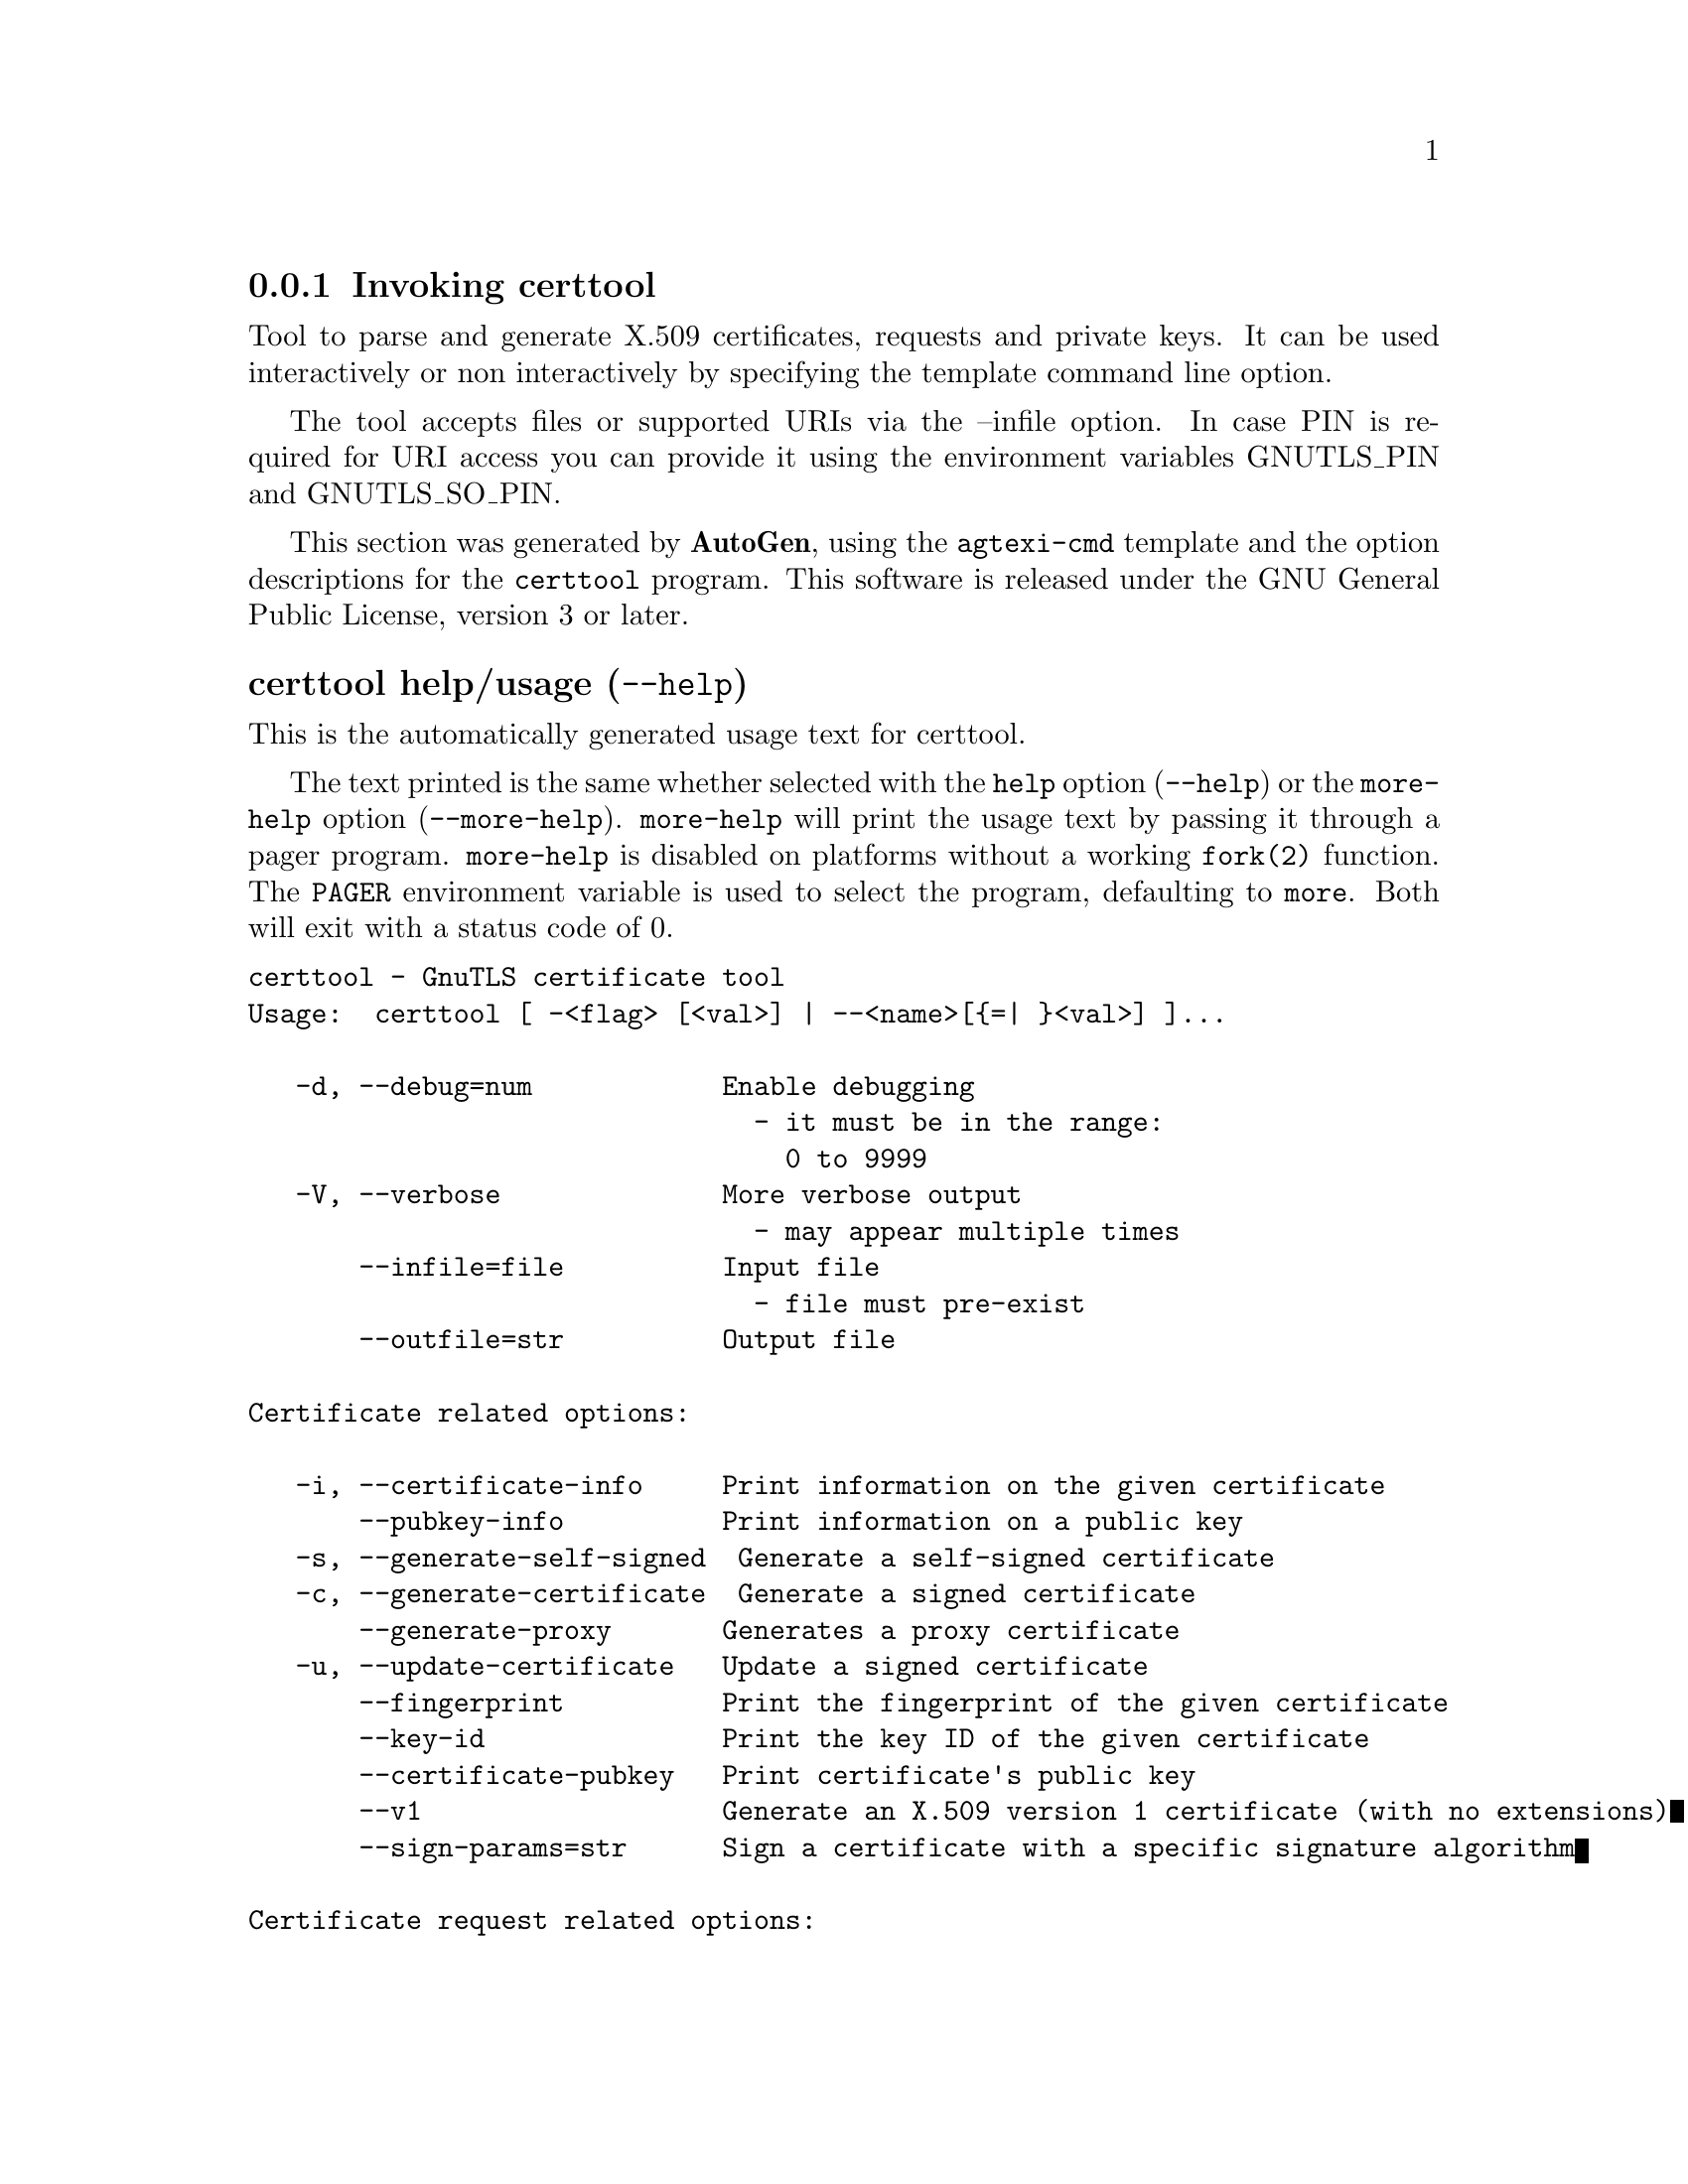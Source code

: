 @node certtool Invocation
@subsection Invoking certtool
@pindex certtool
@ignore
#  -*- buffer-read-only: t -*- vi: set ro:
#
# DO NOT EDIT THIS FILE   (invoke-certtool.texi)
#
# It has been AutoGen-ed
# From the definitions    ../src/certtool-args.def
# and the template file   agtexi-cmd.tpl
@end ignore


Tool to parse and generate X.509 certificates, requests and private keys.
It can be used interactively or non interactively by
specifying the template command line option.

The tool accepts files or supported URIs via the --infile option. In case PIN
is required for URI access you can provide it using the environment variables GNUTLS_PIN 
and GNUTLS_SO_PIN.


This section was generated by @strong{AutoGen},
using the @code{agtexi-cmd} template and the option descriptions for the @code{certtool} program.
This software is released under the GNU General Public License, version 3 or later.


@anchor{certtool usage}
@subsubheading certtool help/usage (@option{--help})
@cindex certtool help

This is the automatically generated usage text for certtool.

The text printed is the same whether selected with the @code{help} option
(@option{--help}) or the @code{more-help} option (@option{--more-help}).  @code{more-help} will print
the usage text by passing it through a pager program.
@code{more-help} is disabled on platforms without a working
@code{fork(2)} function.  The @code{PAGER} environment variable is
used to select the program, defaulting to @file{more}.  Both will exit
with a status code of 0.

@exampleindent 0
@example
certtool - GnuTLS certificate tool
Usage:  certtool [ -<flag> [<val>] | --<name>[@{=| @}<val>] ]...

   -d, --debug=num            Enable debugging
                                - it must be in the range:
                                  0 to 9999
   -V, --verbose              More verbose output
                                - may appear multiple times
       --infile=file          Input file
                                - file must pre-exist
       --outfile=str          Output file

Certificate related options:

   -i, --certificate-info     Print information on the given certificate
       --pubkey-info          Print information on a public key
   -s, --generate-self-signed  Generate a self-signed certificate
   -c, --generate-certificate  Generate a signed certificate
       --generate-proxy       Generates a proxy certificate
   -u, --update-certificate   Update a signed certificate
       --fingerprint          Print the fingerprint of the given certificate
       --key-id               Print the key ID of the given certificate
       --certificate-pubkey   Print certificate's public key
       --v1                   Generate an X.509 version 1 certificate (with no extensions)
       --sign-params=str      Sign a certificate with a specific signature algorithm

Certificate request related options:

       --crq-info             Print information on the given certificate request
   -q, --generate-request     Generate a PKCS #10 certificate request
                                - prohibits the option 'infile'
       --no-crq-extensions    Do not use extensions in certificate requests

PKCS#12 file related options:

       --p12-info             Print information on a PKCS #12 structure
       --p12-name=str         The PKCS #12 friendly name to use
       --to-p12               Generate a PKCS #12 structure

Private key related options:

   -k, --key-info             Print information on a private key
       --p8-info              Print information on a PKCS #8 structure
       --to-rsa               Convert an RSA-PSS key to raw RSA format
   -p, --generate-privkey     Generate a private key
       --bits=num             Specify the number of bits for key generation
       --curve=str            Specify the curve used for EC key generation
       --sec-param=str        Specify the security level [low, legacy, medium, high, ultra]
       --to-p8                Convert a given key to a PKCS #8 structure
   -8, --pkcs8                Use PKCS #8 format for private keys
       --provable             Generate a private key or parameters from a seed using a provable method
       --verify-provable-privkey  Verify a private key generated from a seed using a provable method
       --seed=str             When generating a private key use the given hex-encoded seed

CRL related options:

   -l, --crl-info             Print information on the given CRL structure
       --generate-crl         Generate a CRL
       --verify-crl           Verify a Certificate Revocation List using a trusted list
                                - requires the option 'load-ca-certificate'

Certificate verification related options:

   -e, --verify-chain         Verify a PEM encoded certificate chain
       --verify               Verify a PEM encoded certificate (chain) against a trusted set
       --verify-hostname=str  Specify a hostname to be used for certificate chain verification
       --verify-email=str     Specify a email to be used for certificate chain verification
                                - prohibits the option 'verify-hostname'
       --verify-purpose=str   Specify a purpose OID to be used for certificate chain verification
       --verify-allow-broken  Allow broken algorithms, such as MD5 for verification

PKCS#7 structure options:

       --p7-generate          Generate a PKCS #7 structure
       --p7-sign              Signs using a PKCS #7 structure
       --p7-detached-sign     Signs using a detached PKCS #7 structure
       --p7-include-cert      The signer's certificate will be included in the cert list.
                                - disabled as '--no-p7-include-cert'
                                - enabled by default
       --p7-time              Will include a timestamp in the PKCS #7 structure
                                - disabled as '--no-p7-time'
       --p7-show-data         Will show the embedded data in the PKCS #7 structure
                                - disabled as '--no-p7-show-data'
       --p7-info              Print information on a PKCS #7 structure
       --p7-verify            Verify the provided PKCS #7 structure
       --smime-to-p7          Convert S/MIME to PKCS #7 structure

Other options:

       --get-dh-params        List the included PKCS #3 encoded Diffie-Hellman parameters
       --dh-info              Print information PKCS #3 encoded Diffie-Hellman parameters
       --load-privkey=str     Loads a private key file
       --load-pubkey=str      Loads a public key file
       --load-request=str     Loads a certificate request file
       --load-certificate=str Loads a certificate file
       --load-ca-privkey=str  Loads the certificate authority's private key file
       --load-ca-certificate=str Loads the certificate authority's certificate file
       --load-crl=str         Loads the provided CRL
       --load-data=str        Loads auxiliary data
       --password=str         Password to use
       --null-password        Enforce a NULL password
       --empty-password       Enforce an empty password
       --hex-numbers          Print big number in an easier format to parse
       --cprint               In certain operations it prints the information in C-friendly format
       --key-type=str         Specify the key type to use on key generation
       --hash=str             Hash algorithm to use for signing
       --salt-size=num        Specify the RSA-PSS key default salt size
       --inder                Use DER format for input certificates, private keys, and DH parameters
                                - disabled as '--no-inder'
       --inraw                an alias for the 'inder' option
       --outder               Use DER format for output certificates, private keys, and DH parameters
                                - disabled as '--no-outder'
       --outraw               an alias for the 'outder' option
       --template=str         Template file to use for non-interactive operation
       --stdout-info          Print information to stdout instead of stderr
       --ask-pass             Enable interaction for entering password when in batch mode.
       --pkcs-cipher=str      Cipher to use for PKCS #8 and #12 operations
       --provider=str         Specify the PKCS #11 provider library

Version, usage and configuration options:

   -v, --version[=arg]        output version information and exit
   -h, --help                 display extended usage information and exit
   -!, --more-help            extended usage information passed thru pager

Options are specified by doubled hyphens and their name or by a single
hyphen and the flag character.

Tool to parse and generate X.509 certificates, requests and private keys.
It can be used interactively or non interactively by specifying the
template command line option.

The tool accepts files or supported URIs via the --infile option.  In case
PIN is required for URI access you can provide it using the environment
variables GNUTLS_PIN and GNUTLS_SO_PIN.

@end example
@exampleindent 4

@anchor{certtool }
@subsubheading Base options
@subsubheading debug option (-d).
@anchor{certtool debug}

This is the ``enable debugging'' option.
This option takes a number argument.
Specifies the debug level.
@anchor{certtool cert-options}
@subsubheading cert-options options
Certificate related options.
@subsubheading pubkey-info option.
@anchor{certtool pubkey-info}

This is the ``print information on a public key'' option.
The option combined with --load-request, --load-pubkey, --load-privkey and --load-certificate will extract the public key of the object in question.
@subsubheading fingerprint option.
@anchor{certtool fingerprint}

This is the ``print the fingerprint of the given certificate'' option.
This is a simple hash of the DER encoding of the certificate. It can be combined with the --hash parameter. However, it is recommended for identification to use the key-id which depends only on the certificate's key.
@subsubheading key-id option.
@anchor{certtool key-id}

This is the ``print the key id of the given certificate'' option.
This is a hash of the public key of the given certificate. It identifies the key uniquely, remains the same on a certificate renewal and depends only on signed fields of the certificate.
@subsubheading sign-params option.
@anchor{certtool sign-params}

This is the ``sign a certificate with a specific signature algorithm'' option.
This option takes a string argument.
This option can be combined with --generate-certificate, to sign the certificate with
a specific signature algorithm variant. The only option supported is 'RSA-PSS', and should be
specified when the signer does not have a certificate which is marked for RSA-PSS use only.
@anchor{certtool crq-options}
@subsubheading crq-options options
Certificate request related options.
@subsubheading generate-request option (-q).
@anchor{certtool generate-request}

This is the ``generate a pkcs #10 certificate request'' option.

@noindent
This option has some usage constraints.  It:
@itemize @bullet
@item
must not appear in combination with any of the following options:
infile.
@end itemize

Will generate a PKCS #10 certificate request. To specify a private key use --load-privkey.
@anchor{certtool pkcs12-options}
@subsubheading pkcs12-options options
PKCS#12 file related options.
@subsubheading p12-info option.
@anchor{certtool p12-info}

This is the ``print information on a pkcs #12 structure'' option.
This option will dump the contents and print the metadata of the provided PKCS #12 structure.
@subsubheading p12-name option.
@anchor{certtool p12-name}

This is the ``the pkcs #12 friendly name to use'' option.
This option takes a string argument.
The name to be used for the primary certificate and private key in a PKCS #12 file.
@subsubheading to-p12 option.
@anchor{certtool to-p12}

This is the ``generate a pkcs #12 structure'' option.
It requires a certificate, a private key and possibly a CA certificate to be specified.
@anchor{certtool key-options}
@subsubheading key-options options
Private key related options.
@subsubheading p8-info option.
@anchor{certtool p8-info}

This is the ``print information on a pkcs #8 structure'' option.
This option will print information about encrypted PKCS #8 structures. That option does not require the decryption of the structure.
@subsubheading to-rsa option.
@anchor{certtool to-rsa}

This is the ``convert an rsa-pss key to raw rsa format'' option.
It requires an RSA-PSS key as input and will output a raw RSA
key. This command is necessary for compatibility with applications that
cannot read RSA-PSS keys.
@subsubheading generate-privkey option (-p).
@anchor{certtool generate-privkey}

This is the ``generate a private key'' option.
When generating RSA-PSS private keys, the --hash option will
restrict the allowed hash for the key; in the same keys the --salt-size
option is also acceptable.
@subsubheading curve option.
@anchor{certtool curve}

This is the ``specify the curve used for ec key generation'' option.
This option takes a string argument.
Supported values are secp192r1, secp224r1, secp256r1, secp384r1 and secp521r1.
@subsubheading sec-param option.
@anchor{certtool sec-param}

This is the ``specify the security level [low, legacy, medium, high, ultra]'' option.
This option takes a string argument @file{Security parameter}.
This is alternative to the bits option.
@subsubheading to-p8 option.
@anchor{certtool to-p8}

This is the ``convert a given key to a pkcs #8 structure'' option.
This needs to be combined with --load-privkey.
@subsubheading provable option.
@anchor{certtool provable}

This is the ``generate a private key or parameters from a seed using a provable method'' option.
This will use the FIPS PUB186-4 algorithms (i.e., Shawe-Taylor) for provable key generation.
When specified the private keys or parameters will be generated from a seed, and can be
later validated with --verify-provable-privkey to be correctly generated from the seed. You may
specify --seed or allow GnuTLS to generate one (recommended). This option can be combined with
--generate-privkey or --generate-dh-params.

That option applies to RSA and DSA keys. On the DSA keys the PQG parameters
are generated using the seed, and on RSA the two primes.
@subsubheading verify-provable-privkey option.
@anchor{certtool verify-provable-privkey}

This is the ``verify a private key generated from a seed using a provable method'' option.
This will use the FIPS-186-4 algorithms for provable key generation. You may specify --seed or use the seed stored in the private key structure.
@subsubheading seed option.
@anchor{certtool seed}

This is the ``when generating a private key use the given hex-encoded seed'' option.
This option takes a string argument.
The seed acts as a security parameter for the private key, and
thus a seed size which corresponds to the security level of the private key
should be provided (e.g., 256-bits seed).
@anchor{certtool crl-options}
@subsubheading crl-options options
CRL related options.
@subsubheading generate-crl option.
@anchor{certtool generate-crl}

This is the ``generate a crl'' option.
This option generates a Certificate Revocation List. When combined with --load-crl it would use the loaded CRL as base for the generated (i.e., all revoked certificates in the base will be copied to the new CRL).
@subsubheading verify-crl option.
@anchor{certtool verify-crl}

This is the ``verify a certificate revocation list using a trusted list'' option.

@noindent
This option has some usage constraints.  It:
@itemize @bullet
@item
must appear in combination with the following options:
load-ca-certificate.
@end itemize

The trusted certificate list must be loaded with --load-ca-certificate.
@anchor{certtool cert-verify-options}
@subsubheading cert-verify-options options
Certificate verification related options.
@subsubheading verify-chain option (-e).
@anchor{certtool verify-chain}

This is the ``verify a pem encoded certificate chain'' option.
Verifies the validity of a certificate chain. That is, an ordered set of
    certificates where each one is the issuer of the previous, and the first is
    the end-certificate to be validated. In a proper chain the last certificate
    is a self signed one. It can be combined with --verify-purpose or --verify-hostname.
@subsubheading verify option.
@anchor{certtool verify}

This is the ``verify a pem encoded certificate (chain) against a trusted set'' option.
The trusted certificate list can be loaded with --load-ca-certificate. If no
certificate list is provided, then the system's trusted certificate list is used. Note that
during verification multiple paths may be explored. On a successful verification
the successful path will be the last one. It can be combined with --verify-purpose or --verify-hostname.
@subsubheading verify-hostname option.
@anchor{certtool verify-hostname}

This is the ``specify a hostname to be used for certificate chain verification'' option.
This option takes a string argument.
This is to be combined with one of the verify certificate options.
@subsubheading verify-email option.
@anchor{certtool verify-email}

This is the ``specify a email to be used for certificate chain verification'' option.
This option takes a string argument.

@noindent
This option has some usage constraints.  It:
@itemize @bullet
@item
must not appear in combination with any of the following options:
verify-hostname.
@end itemize

This is to be combined with one of the verify certificate options.
@subsubheading verify-purpose option.
@anchor{certtool verify-purpose}

This is the ``specify a purpose oid to be used for certificate chain verification'' option.
This option takes a string argument.
This object identifier restricts the purpose of the certificates to be verified. Example purposes are 1.3.6.1.5.5.7.3.1 (TLS WWW), 1.3.6.1.5.5.7.3.4 (EMAIL) etc. Note that a CA certificate without a purpose set (extended key usage) is valid for any purpose.
@subsubheading verify-allow-broken option.
@anchor{certtool verify-allow-broken}

This is the ``allow broken algorithms, such as md5 for verification'' option.
This can be combined with --p7-verify, --verify or --verify-chain.
@anchor{certtool pkcs7-options}
@subsubheading pkcs7-options options
PKCS#7 structure options.
@subsubheading p7-generate option.
@anchor{certtool p7-generate}

This is the ``generate a pkcs #7 structure'' option.
This option generates a PKCS #7 certificate container structure. To add certificates in the structure use --load-certificate and --load-crl.
@subsubheading p7-sign option.
@anchor{certtool p7-sign}

This is the ``signs using a pkcs #7 structure'' option.
This option generates a PKCS #7 structure containing a signature for the provided data from infile. The data are stored within the structure. The signer certificate has to be specified using --load-certificate and --load-privkey. The input to --load-certificate can be a list of certificates. In case of a list, the first certificate is used for signing and the other certificates are included in the structure.
@subsubheading p7-detached-sign option.
@anchor{certtool p7-detached-sign}

This is the ``signs using a detached pkcs #7 structure'' option.
This option generates a PKCS #7 structure containing a signature for the provided data from infile. The signer certificate has to be specified using --load-certificate and --load-privkey. The input to --load-certificate can be a list of certificates. In case of a list, the first certificate is used for signing and the other certificates are included in the structure.
@subsubheading p7-include-cert option.
@anchor{certtool p7-include-cert}

This is the ``the signer's certificate will be included in the cert list.'' option.

@noindent
This option has some usage constraints.  It:
@itemize @bullet
@item
can be disabled with --no-p7-include-cert.
@item
It is enabled by default.
@end itemize

This options works with --p7-sign or --p7-detached-sign and will include or exclude the signer's certificate into the generated signature.
@subsubheading p7-time option.
@anchor{certtool p7-time}

This is the ``will include a timestamp in the pkcs #7 structure'' option.

@noindent
This option has some usage constraints.  It:
@itemize @bullet
@item
can be disabled with --no-p7-time.
@end itemize

This option will include a timestamp in the generated signature
@subsubheading p7-show-data option.
@anchor{certtool p7-show-data}

This is the ``will show the embedded data in the pkcs #7 structure'' option.

@noindent
This option has some usage constraints.  It:
@itemize @bullet
@item
can be disabled with --no-p7-show-data.
@end itemize

This option can be combined with --p7-verify or --p7-info and will display the embedded signed data in the PKCS #7 structure.
@subsubheading p7-verify option.
@anchor{certtool p7-verify}

This is the ``verify the provided pkcs #7 structure'' option.
This option verifies the signed PKCS #7 structure. The certificate list to use for verification can be specified with --load-ca-certificate. When no certificate list is provided, then the system's certificate list is used. Alternatively a direct signer can be provided using --load-certificate. A key purpose can be enforced with the --verify-purpose option, and the --load-data option will utilize detached data.
@anchor{certtool other-options}
@subsubheading other-options options
Other options.
@subsubheading generate-dh-params option.
@anchor{certtool generate-dh-params}

This is the ``generate pkcs #3 encoded diffie-hellman parameters'' option.
The will generate random parameters to be used with
Diffie-Hellman key exchange. The output parameters will be in PKCS #3
format. Note that it is recommended to use the --get-dh-params option
instead.

@strong{NOTE}@strong{: THIS OPTION IS DEPRECATED}
@subsubheading get-dh-params option.
@anchor{certtool get-dh-params}

This is the ``list the included pkcs #3 encoded diffie-hellman parameters'' option.
Returns stored DH parameters in GnuTLS. Those parameters returned
are defined in RFC7919, and can be considered standard parameters for a TLS
key exchange. This option is provided for old applications which require
DH parameters to be specified; modern GnuTLS applications should not require
them.
@subsubheading load-privkey option.
@anchor{certtool load-privkey}

This is the ``loads a private key file'' option.
This option takes a string argument.
This can be either a file or a PKCS #11 URL
@subsubheading load-pubkey option.
@anchor{certtool load-pubkey}

This is the ``loads a public key file'' option.
This option takes a string argument.
This can be either a file or a PKCS #11 URL
@subsubheading load-request option.
@anchor{certtool load-request}

This is the ``loads a certificate request file'' option.
This option takes a string argument.
This option can be used with a file
@subsubheading load-certificate option.
@anchor{certtool load-certificate}

This is the ``loads a certificate file'' option.
This option takes a string argument.
This option can be used with a file
@subsubheading load-ca-privkey option.
@anchor{certtool load-ca-privkey}

This is the ``loads the certificate authority's private key file'' option.
This option takes a string argument.
This can be either a file or a PKCS #11 URL
@subsubheading load-ca-certificate option.
@anchor{certtool load-ca-certificate}

This is the ``loads the certificate authority's certificate file'' option.
This option takes a string argument.
This can be either a file or a PKCS #11 URL
@subsubheading load-crl option.
@anchor{certtool load-crl}

This is the ``loads the provided crl'' option.
This option takes a string argument.
This option can be used with a file
@subsubheading load-data option.
@anchor{certtool load-data}

This is the ``loads auxiliary data'' option.
This option takes a string argument.
This option can be used with a file
@subsubheading password option.
@anchor{certtool password}

This is the ``password to use'' option.
This option takes a string argument.
You can use this option to specify the password in the command line instead of reading it from the tty. Note, that the command line arguments are available for view in others in the system. Specifying password as '' is the same as specifying no password.
@subsubheading null-password option.
@anchor{certtool null-password}

This is the ``enforce a null password'' option.
This option enforces a NULL password. This is different than the empty or no password in schemas like PKCS #8.
@subsubheading empty-password option.
@anchor{certtool empty-password}

This is the ``enforce an empty password'' option.
This option enforces an empty password. This is different than the NULL or no password in schemas like PKCS #8.
@subsubheading cprint option.
@anchor{certtool cprint}

This is the ``in certain operations it prints the information in c-friendly format'' option.
In certain operations it prints the information in C-friendly format, suitable for including into C programs.
@subsubheading rsa option.
@anchor{certtool rsa}

This is the ``generate rsa key'' option.
When combined with --generate-privkey generates an RSA private key.

@strong{NOTE}@strong{: THIS OPTION IS DEPRECATED}
@subsubheading dsa option.
@anchor{certtool dsa}

This is the ``generate dsa key'' option.
When combined with --generate-privkey generates a DSA private key.

@strong{NOTE}@strong{: THIS OPTION IS DEPRECATED}
@subsubheading ecc option.
@anchor{certtool ecc}

This is the ``generate ecc (ecdsa) key'' option.
When combined with --generate-privkey generates an elliptic curve private key to be used with ECDSA.

@strong{NOTE}@strong{: THIS OPTION IS DEPRECATED}
@subsubheading ecdsa option.
@anchor{certtool ecdsa}

This is an alias for the @code{ecc} option,
@pxref{certtool ecc, the ecc option documentation}.

@subsubheading key-type option.
@anchor{certtool key-type}

This is the ``specify the key type to use on key generation'' option.
This option takes a string argument.
This option can be combined with --generate-privkey, to specify
    the key type to be generated. Valid options are, 'rsa', 'rsa-pss',
'dsa', 'ecdsa', and 'ed25519'.
@subsubheading hash option.
@anchor{certtool hash}

This is the ``hash algorithm to use for signing'' option.
This option takes a string argument.
Available hash functions are SHA1, RMD160, SHA256, SHA384, SHA512, SHA3-224, SHA3-256, SHA3-384, SHA3-512.
@subsubheading salt-size option.
@anchor{certtool salt-size}

This is the ``specify the rsa-pss key default salt size'' option.
This option takes a number argument.
Typical keys shouldn't set or restrict this option.
@subsubheading inder option.
@anchor{certtool inder}

This is the ``use der format for input certificates, private keys, and dh parameters '' option.

@noindent
This option has some usage constraints.  It:
@itemize @bullet
@item
can be disabled with --no-inder.
@end itemize

The input files will be assumed to be in DER or RAW format. 
Unlike options that in PEM input would allow multiple input data (e.g. multiple 
certificates), when reading in DER format a single data structure is read.
@subsubheading inraw option.
@anchor{certtool inraw}

This is an alias for the @code{inder} option,
@pxref{certtool inder, the inder option documentation}.

@subsubheading outder option.
@anchor{certtool outder}

This is the ``use der format for output certificates, private keys, and dh parameters'' option.

@noindent
This option has some usage constraints.  It:
@itemize @bullet
@item
can be disabled with --no-outder.
@end itemize

The output will be in DER or RAW format.
@subsubheading outraw option.
@anchor{certtool outraw}

This is an alias for the @code{outder} option,
@pxref{certtool outder, the outder option documentation}.

@subsubheading ask-pass option.
@anchor{certtool ask-pass}

This is the ``enable interaction for entering password when in batch mode.'' option.
This option will enable interaction to enter password when in batch mode. That is useful when the template option has been specified.
@subsubheading pkcs-cipher option.
@anchor{certtool pkcs-cipher}

This is the ``cipher to use for pkcs #8 and #12 operations'' option.
This option takes a string argument @file{Cipher}.
Cipher may be one of 3des, 3des-pkcs12, aes-128, aes-192, aes-256, rc2-40, arcfour.
@subsubheading provider option.
@anchor{certtool provider}

This is the ``specify the pkcs #11 provider library'' option.
This option takes a string argument.
This will override the default options in /etc/gnutls/pkcs11.conf
@anchor{certtool exit status}
@subsubheading certtool exit status

One of the following exit values will be returned:
@table @samp
@item 0 (EXIT_SUCCESS)
Successful program execution.
@item 1 (EXIT_FAILURE)
The operation failed or the command syntax was not valid.
@end table
@anchor{certtool See Also}
@subsubheading certtool See Also
    p11tool (1)
@anchor{certtool Examples}
@subsubheading certtool Examples
@subsubheading Generating private keys
To create an RSA private key, run:
@example
$ certtool --generate-privkey --outfile key.pem --rsa
@end example

To create a DSA or elliptic curves (ECDSA) private key use the
above command combined with 'dsa' or 'ecc' options.

@subsubheading Generating certificate requests
To create a certificate request (needed when the certificate is  issued  by
another party), run:
@example
certtool --generate-request --load-privkey key.pem \
   --outfile request.pem
@end example

If the private key is stored in a smart card you can generate
a request by specifying the private key object URL.
@example
$ ./certtool --generate-request --load-privkey "pkcs11:..." \
  --load-pubkey "pkcs11:..." --outfile request.pem
@end example


@subsubheading Generating a self-signed certificate
To create a self signed certificate, use the command:
@example
$ certtool --generate-privkey --outfile ca-key.pem
$ certtool --generate-self-signed --load-privkey ca-key.pem \
   --outfile ca-cert.pem
@end example

Note that a self-signed certificate usually belongs to a certificate
authority, that signs other certificates.

@subsubheading Generating a certificate
To generate a certificate using the previous request, use the command:
@example
$ certtool --generate-certificate --load-request request.pem \
   --outfile cert.pem --load-ca-certificate ca-cert.pem \
   --load-ca-privkey ca-key.pem
@end example

To generate a certificate using the private key only, use the command:
@example
$ certtool --generate-certificate --load-privkey key.pem \
   --outfile cert.pem --load-ca-certificate ca-cert.pem \
   --load-ca-privkey ca-key.pem
@end example

@subsubheading Certificate information
To view the certificate information, use:
@example
$ certtool --certificate-info --infile cert.pem
@end example

@subsubheading PKCS #12 structure generation
To generate a PKCS #12 structure using the previous key and certificate,
use the command:
@example
$ certtool --load-certificate cert.pem --load-privkey key.pem \
   --to-p12 --outder --outfile key.p12
@end example

Some tools (reportedly web browsers) have problems with that file
because it does not contain the CA certificate for the certificate.
To work around that problem in the tool, you can use the
--load-ca-certificate parameter as follows:

@example
$ certtool --load-ca-certificate ca.pem \
  --load-certificate cert.pem --load-privkey key.pem \
  --to-p12 --outder --outfile key.p12
@end example

@subsubheading Obtaining Diffie-Hellman parameters
To obtain the RFC7919 parameters for Diffie-Hellman key exchange, use the command:
@example
$ certtool --get-dh-params --outfile dh.pem --sec-param medium
@end example

@subsubheading Verifying a certificate
To verify a certificate in a file against the system's CA trust store
use the following command:
@example
$ certtool --verify --infile cert.pem
@end example

It is also possible to simulate hostname verification with the following
options:
@example
$ certtool --verify --verify-hostname www.example.com --infile cert.pem
@end example


@subsubheading Proxy certificate generation
Proxy certificate can be used to delegate your credential to a
temporary, typically short-lived, certificate.  To create one from the
previously created certificate, first create a temporary key and then
generate a proxy certificate for it, using the commands:

@example
$ certtool --generate-privkey > proxy-key.pem
$ certtool --generate-proxy --load-ca-privkey key.pem \
  --load-privkey proxy-key.pem --load-certificate cert.pem \
  --outfile proxy-cert.pem
@end example

@subsubheading Certificate revocation list generation
To create an empty Certificate Revocation List (CRL) do:

@example
$ certtool --generate-crl --load-ca-privkey x509-ca-key.pem \
           --load-ca-certificate x509-ca.pem
@end example

To create a CRL that contains some revoked certificates, place the
certificates in a file and use @code{--load-certificate} as follows:

@example
$ certtool --generate-crl --load-ca-privkey x509-ca-key.pem \
  --load-ca-certificate x509-ca.pem --load-certificate revoked-certs.pem
@end example

To verify a Certificate Revocation List (CRL) do:

@example
$ certtool --verify-crl --load-ca-certificate x509-ca.pem < crl.pem
@end example
@anchor{certtool Files}
@subsubheading certtool Files
@subsubheading Certtool's template file format
A template file can be used to avoid the interactive questions of
certtool. Initially create a file named 'cert.cfg' that contains the information
about the certificate. The template can be used as below:

@example
$ certtool --generate-certificate --load-privkey key.pem  \
   --template cert.cfg --outfile cert.pem \
   --load-ca-certificate ca-cert.pem --load-ca-privkey ca-key.pem
@end example

An example certtool template file that can be used to generate a certificate
request or a self signed certificate follows.

@example
# X.509 Certificate options
#
# DN options

# The organization of the subject.
organization = "Koko inc."

# The organizational unit of the subject.
unit = "sleeping dept."

# The locality of the subject.
# locality =

# The state of the certificate owner.
state = "Attiki"

# The country of the subject. Two letter code.
country = GR

# The common name of the certificate owner.
cn = "Cindy Lauper"

# A user id of the certificate owner.
#uid = "clauper"

# Set domain components
#dc = "name"
#dc = "domain"

# If the supported DN OIDs are not adequate you can set
# any OID here.
# For example set the X.520 Title and the X.520 Pseudonym
# by using OID and string pairs.
#dn_oid = "2.5.4.12 Dr."
#dn_oid = "2.5.4.65 jackal"

# This is deprecated and should not be used in new
# certificates.
# pkcs9_email = "none@@none.org"

# An alternative way to set the certificate's distinguished name directly
# is with the "dn" option. The attribute names allowed are:
# C (country), street, O (organization), OU (unit), title, CN (common name),
# L (locality), ST (state), placeOfBirth, gender, countryOfCitizenship, 
# countryOfResidence, serialNumber, telephoneNumber, surName, initials, 
# generationQualifier, givenName, pseudonym, dnQualifier, postalCode, name, 
# businessCategory, DC, UID, jurisdictionOfIncorporationLocalityName, 
# jurisdictionOfIncorporationStateOrProvinceName,
# jurisdictionOfIncorporationCountryName, XmppAddr, and numeric OIDs.

#dn = "cn = Nikos,st = New\, Something,C=GR,surName=Mavrogiannopoulos,2.5.4.9=Arkadias"

# The serial number of the certificate
# Comment the field for a time-based serial number.
serial = 007

# In how many days, counting from today, this certificate will expire.
# Use -1 if there is no expiration date.
expiration_days = 700

# Alternatively you may set concrete dates and time. The GNU date string 
# formats are accepted. See:
# http://www.gnu.org/software/tar/manual/html_node/Date-input-formats.html

#activation_date = "2004-02-29 16:21:42"
#expiration_date = "2025-02-29 16:24:41"

# X.509 v3 extensions

# A dnsname in case of a WWW server.
#dns_name = "www.none.org"
#dns_name = "www.morethanone.org"

# An othername defined by an OID and a hex encoded string
#other_name = "1.3.6.1.5.2.2 302ca00d1b0b56414e5245494e2e4f5247a11b3019a006020400000002a10f300d1b047269636b1b0561646d696e"
#other_name_utf8 = "1.2.4.5.6 A UTF8 string"
#other_name_octet = "1.2.4.5.6 A string that will be encoded as ASN.1 octet string"

# Allows writing an XmppAddr Identifier
#xmpp_name = juliet@@im.example.com

# Names used in PKINIT
#krb5_principal = user@@REALM.COM
#krb5_principal = HTTP/user@@REALM.COM

# A subject alternative name URI
#uri = "http://www.example.com"

# An IP address in case of a server.
#ip_address = "192.168.1.1"

# An email in case of a person
email = "none@@none.org"

# TLS feature (rfc7633) extension. That can is used to indicate mandatory TLS
# extension features to be provided by the server. In practice this is used
# to require the Status Request (extid: 5) extension from the server. That is,
# to require the server holding this certificate to provide a stapled OCSP response.
# You can have multiple lines for multiple TLS features.

# To ask for OCSP status request use:
#tls_feature = 5

# Challenge password used in certificate requests
challenge_password = 123456

# Password when encrypting a private key
#password = secret

# An URL that has CRLs (certificate revocation lists)
# available. Needed in CA certificates.
#crl_dist_points = "http://www.getcrl.crl/getcrl/"

# Whether this is a CA certificate or not
#ca

# Subject Unique ID (in hex)
#subject_unique_id = 00153224

# Issuer Unique ID (in hex)
#issuer_unique_id = 00153225

#### Key usage

# The following key usage flags are used by CAs and end certificates

# Whether this certificate will be used to sign data (needed
# in TLS DHE ciphersuites). This is the digitalSignature flag
# in RFC5280 terminology.
signing_key

# Whether this certificate will be used to encrypt data (needed
# in TLS RSA ciphersuites). Note that it is preferred to use different
# keys for encryption and signing. This is the keyEncipherment flag
# in RFC5280 terminology.
encryption_key

# Whether this key will be used to sign other certificates. The
# keyCertSign flag in RFC5280 terminology.
#cert_signing_key

# Whether this key will be used to sign CRLs. The
# cRLSign flag in RFC5280 terminology.
#crl_signing_key

# The keyAgreement flag of RFC5280. It's purpose is loosely
# defined. Not use it unless required by a protocol.
#key_agreement

# The dataEncipherment flag of RFC5280. It's purpose is loosely
# defined. Not use it unless required by a protocol.
#data_encipherment

# The nonRepudiation flag of RFC5280. It's purpose is loosely
# defined. Not use it unless required by a protocol.
#non_repudiation

#### Extended key usage (key purposes)

# The following extensions are used in an end certificate
# to clarify its purpose. Some CAs also use it to indicate
# the types of certificates they are purposed to sign.


# Whether this certificate will be used for a TLS client;
# this sets the id-kp-serverAuth (1.3.6.1.5.5.7.3.1) of 
# extended key usage.
#tls_www_client

# Whether this certificate will be used for a TLS server;
# This sets the id-kp-clientAuth (1.3.6.1.5.5.7.3.2) of 
# extended key usage.
#tls_www_server

# Whether this key will be used to sign code. This sets the
# id-kp-codeSigning (1.3.6.1.5.5.7.3.3) of extended key usage
# extension.
#code_signing_key

# Whether this key will be used to sign OCSP data. This sets the
# id-kp-OCSPSigning (1.3.6.1.5.5.7.3.9) of extended key usage extension.
#ocsp_signing_key

# Whether this key will be used for time stamping. This sets the
# id-kp-timeStamping (1.3.6.1.5.5.7.3.8) of extended key usage extension.
#time_stamping_key

# Whether this key will be used for email protection. This sets the
# id-kp-emailProtection (1.3.6.1.5.5.7.3.4) of extended key usage extension.
#email_protection_key

# Whether this key will be used for IPsec IKE operations (1.3.6.1.5.5.7.3.17).
#ipsec_ike_key

## adding custom key purpose OIDs

# for microsoft smart card logon
# key_purpose_oid = 1.3.6.1.4.1.311.20.2.2

# for email protection
# key_purpose_oid = 1.3.6.1.5.5.7.3.4

# for any purpose (must not be used in intermediate CA certificates)
# key_purpose_oid = 2.5.29.37.0

### end of key purpose OIDs

### Adding arbitrary extensions
# This requires to provide the extension OIDs, as well as the extension data in
# hex format. The following two options are available since GnuTLS 3.5.3.
#add_extension = "1.2.3.4 0x0AAB01ACFE"

# As above but encode the data as an octet string
#add_extension = "1.2.3.4 octet_string(0x0AAB01ACFE)"

# For portability critical extensions shouldn't be set to certificates.
#add_critical_extension = "5.6.7.8 0x1AAB01ACFE"

# When generating a certificate from a certificate
# request, then honor the extensions stored in the request
# and store them in the real certificate.
#honor_crq_extensions

# Alternatively only specific extensions can be copied.
#honor_crq_ext = 2.5.29.17
#honor_crq_ext = 2.5.29.15

# Path length contraint. Sets the maximum number of
# certificates that can be used to certify this certificate.
# (i.e. the certificate chain length)
#path_len = -1
#path_len = 2

# OCSP URI
# ocsp_uri = http://my.ocsp.server/ocsp

# CA issuers URI
# ca_issuers_uri = http://my.ca.issuer

# Certificate policies
#policy1 = 1.3.6.1.4.1.5484.1.10.99.1.0
#policy1_txt = "This is a long policy to summarize"
#policy1_url = http://www.example.com/a-policy-to-read

#policy2 = 1.3.6.1.4.1.5484.1.10.99.1.1
#policy2_txt = "This is a short policy"
#policy2_url = http://www.example.com/another-policy-to-read

# The number of additional certificates that may appear in a
# path before the anyPolicy is no longer acceptable.
#inhibit_anypolicy_skip_certs 1

# Name constraints

# DNS
#nc_permit_dns = example.com
#nc_exclude_dns = test.example.com

# EMAIL
#nc_permit_email = "nmav@@ex.net"

# Exclude subdomains of example.com
#nc_exclude_email = .example.com

# Exclude all e-mail addresses of example.com
#nc_exclude_email = example.com

# IP
#nc_permit_ip = 192.168.0.0/16
#nc_exclude_ip = 192.168.5.0/24
#nc_permit_ip = fc0a:eef2:e7e7:a56e::/64


# Options for proxy certificates
#proxy_policy_language = 1.3.6.1.5.5.7.21.1


# Options for generating a CRL

# The number of days the next CRL update will be due.
# next CRL update will be in 43 days
#crl_next_update = 43

# this is the 5th CRL by this CA
# Comment the field for a time-based number.
#crl_number = 5

# Specify the update dates more precisely.
#crl_this_update_date = "2004-02-29 16:21:42"
#crl_next_update_date = "2025-02-29 16:24:41"

# The date that the certificates will be made seen as
# being revoked.
#crl_revocation_date = "2025-02-29 16:24:41"

@end example
